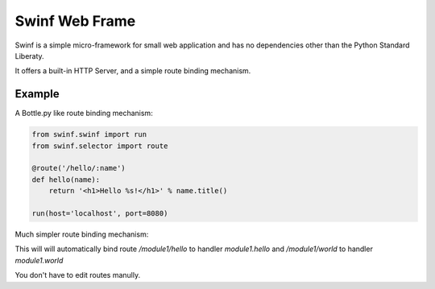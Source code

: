 Swinf Web Frame
================

Swinf is a simple micro-framework for small web application and has no dependencies other than the Python Standard Liberaty.

It offers a built-in HTTP Server, and a simple route binding mechanism.

Example
--------
A Bottle.py like route binding mechanism:

.. code-block:: python
    
    from swinf.swinf import run
    from swinf.selector import route

    @route('/hello/:name')
    def hello(name):
        return '<h1>Hello %s!</h1>' % name.title()

    run(host='localhost', port=8080)

Much simpler route binding mechanism:

.. code-block:: python
    # module1.py

    from swinf.selector import handler, bind_eviron

    __handlespace__ = {}
    bind_eviron(__handlespace__)

    @handler("GET")
    def hello():
        return '<h1>Hello</h1>' 

    @handler("GET")
    def world():
        return '<h1>World</h1>' 


    # view.py
    from swinf.swinf import run
    from swinf.selector import handler, bind_eviron
    from swinf.selector import join_handler_space

    import module1

    join_handler_space(
        "module1",
    )

    run(host='localhost', port=8080)

This will will automatically bind route `/module1/hello` to handler `module1.hello` and `/module1/world` to handler `module1.world`


You don't have to edit routes manully.
